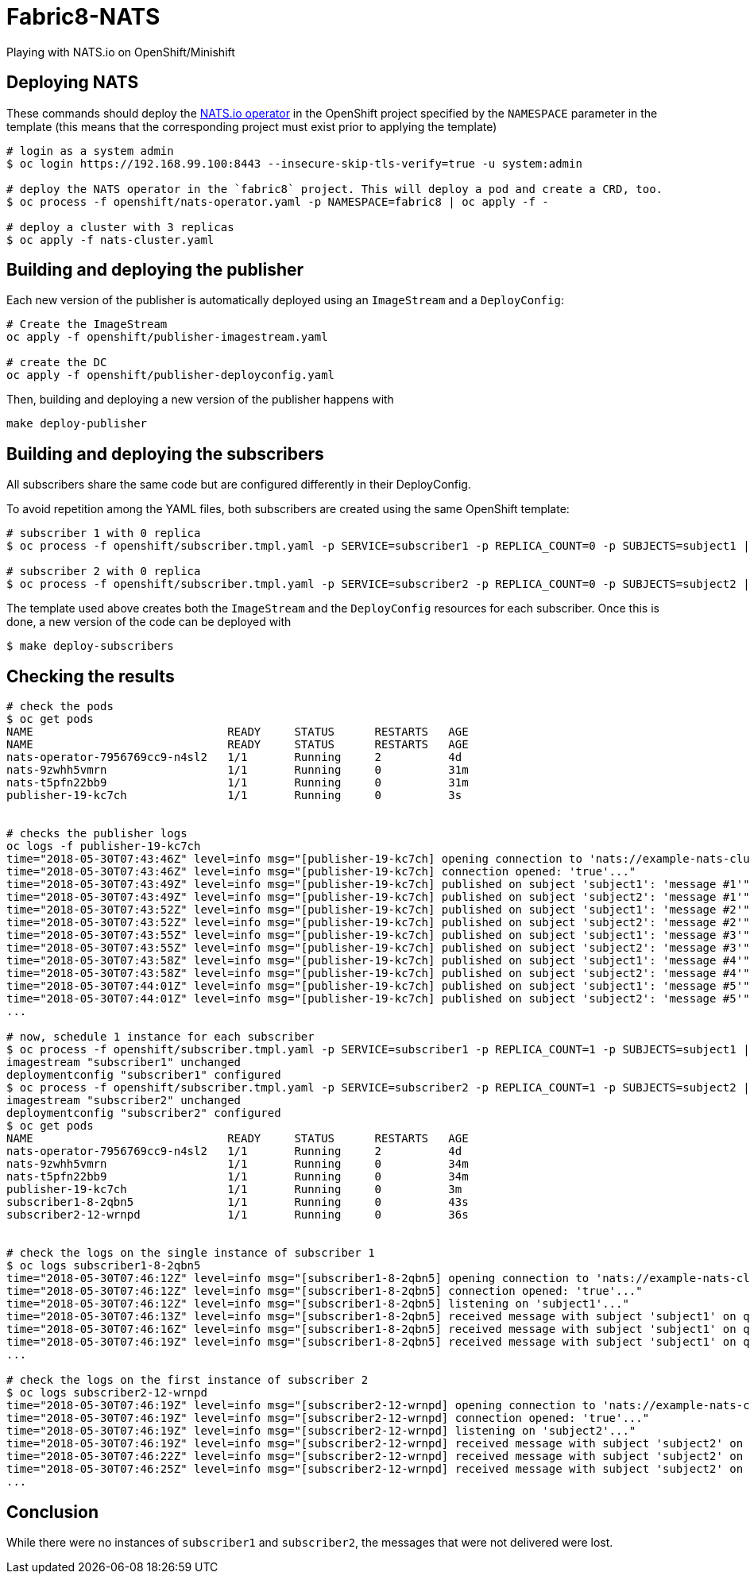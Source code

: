= Fabric8-NATS

Playing with NATS.io on OpenShift/Minishift

== Deploying NATS

These commands should deploy the https://github.com/nats-io/nats-operator[NATS.io operator]
in the OpenShift project specified by the `NAMESPACE` parameter in the template (this means
that the corresponding project must exist prior to applying the template)

```
# login as a system admin
$ oc login https://192.168.99.100:8443 --insecure-skip-tls-verify=true -u system:admin

# deploy the NATS operator in the `fabric8` project. This will deploy a pod and create a CRD, too.
$ oc process -f openshift/nats-operator.yaml -p NAMESPACE=fabric8 | oc apply -f -

# deploy a cluster with 3 replicas
$ oc apply -f nats-cluster.yaml
```

== Building and deploying the publisher

Each new version of the publisher is automatically deployed using an `ImageStream` and a `DeployConfig`:

```
# Create the ImageStream
oc apply -f openshift/publisher-imagestream.yaml

# create the DC
oc apply -f openshift/publisher-deployconfig.yaml
```

Then, building and deploying a new version of the publisher happens with

```
make deploy-publisher
```

== Building and deploying the subscribers

All subscribers share the same code but are configured differently in their DeployConfig.

To avoid repetition among the YAML files, both subscribers are created using the same OpenShift template:

```
# subscriber 1 with 0 replica 
$ oc process -f openshift/subscriber.tmpl.yaml -p SERVICE=subscriber1 -p REPLICA_COUNT=0 -p SUBJECTS=subject1 | oc apply -f -

# subscriber 2 with 0 replica
$ oc process -f openshift/subscriber.tmpl.yaml -p SERVICE=subscriber2 -p REPLICA_COUNT=0 -p SUBJECTS=subject2 | oc apply -f -
```

The template used above creates both the `ImageStream` and the `DeployConfig` resources for each subscriber. Once this is done, a new version of the code can be deployed with

```
$ make deploy-subscribers
```

== Checking the results


```
# check the pods
$ oc get pods
NAME                             READY     STATUS      RESTARTS   AGE
NAME                             READY     STATUS      RESTARTS   AGE
nats-operator-7956769cc9-n4sl2   1/1       Running     2          4d
nats-9zwhh5vmrn                  1/1       Running     0          31m
nats-t5pfn22bb9                  1/1       Running     0          31m
publisher-19-kc7ch               1/1       Running     0          3s


# checks the publisher logs 
oc logs -f publisher-19-kc7ch
time="2018-05-30T07:43:46Z" level=info msg="[publisher-19-kc7ch] opening connection to 'nats://example-nats-cluster:4222'..."
time="2018-05-30T07:43:46Z" level=info msg="[publisher-19-kc7ch] connection opened: 'true'..."
time="2018-05-30T07:43:49Z" level=info msg="[publisher-19-kc7ch] published on subject 'subject1': 'message #1'"
time="2018-05-30T07:43:49Z" level=info msg="[publisher-19-kc7ch] published on subject 'subject2': 'message #1'"
time="2018-05-30T07:43:52Z" level=info msg="[publisher-19-kc7ch] published on subject 'subject1': 'message #2'"
time="2018-05-30T07:43:52Z" level=info msg="[publisher-19-kc7ch] published on subject 'subject2': 'message #2'"
time="2018-05-30T07:43:55Z" level=info msg="[publisher-19-kc7ch] published on subject 'subject1': 'message #3'"
time="2018-05-30T07:43:55Z" level=info msg="[publisher-19-kc7ch] published on subject 'subject2': 'message #3'"
time="2018-05-30T07:43:58Z" level=info msg="[publisher-19-kc7ch] published on subject 'subject1': 'message #4'"
time="2018-05-30T07:43:58Z" level=info msg="[publisher-19-kc7ch] published on subject 'subject2': 'message #4'"
time="2018-05-30T07:44:01Z" level=info msg="[publisher-19-kc7ch] published on subject 'subject1': 'message #5'"
time="2018-05-30T07:44:01Z" level=info msg="[publisher-19-kc7ch] published on subject 'subject2': 'message #5'"
...

# now, schedule 1 instance for each subscriber
$ oc process -f openshift/subscriber.tmpl.yaml -p SERVICE=subscriber1 -p REPLICA_COUNT=1 -p SUBJECTS=subject1 | oc apply -f -
imagestream "subscriber1" unchanged
deploymentconfig "subscriber1" configured
$ oc process -f openshift/subscriber.tmpl.yaml -p SERVICE=subscriber2 -p REPLICA_COUNT=1 -p SUBJECTS=subject2 | oc apply -f -
imagestream "subscriber2" unchanged
deploymentconfig "subscriber2" configured
$ oc get pods
NAME                             READY     STATUS      RESTARTS   AGE
nats-operator-7956769cc9-n4sl2   1/1       Running     2          4d
nats-9zwhh5vmrn                  1/1       Running     0          34m
nats-t5pfn22bb9                  1/1       Running     0          34m
publisher-19-kc7ch               1/1       Running     0          3m
subscriber1-8-2qbn5              1/1       Running     0          43s
subscriber2-12-wrnpd             1/1       Running     0          36s


# check the logs on the single instance of subscriber 1
$ oc logs subscriber1-8-2qbn5
time="2018-05-30T07:46:12Z" level=info msg="[subscriber1-8-2qbn5] opening connection to 'nats://example-nats-cluster:4222'..."
time="2018-05-30T07:46:12Z" level=info msg="[subscriber1-8-2qbn5] connection opened: 'true'..."
time="2018-05-30T07:46:12Z" level=info msg="[subscriber1-8-2qbn5] listening on 'subject1'..."
time="2018-05-30T07:46:13Z" level=info msg="[subscriber1-8-2qbn5] received message with subject 'subject1' on queue 'queue-subject1': 'message #49'"
time="2018-05-30T07:46:16Z" level=info msg="[subscriber1-8-2qbn5] received message with subject 'subject1' on queue 'queue-subject1': 'message #50'"
time="2018-05-30T07:46:19Z" level=info msg="[subscriber1-8-2qbn5] received message with subject 'subject1' on queue 'queue-subject1': 'message #51'"
...

# check the logs on the first instance of subscriber 2
$ oc logs subscriber2-12-wrnpd
time="2018-05-30T07:46:19Z" level=info msg="[subscriber2-12-wrnpd] opening connection to 'nats://example-nats-cluster:4222'..."
time="2018-05-30T07:46:19Z" level=info msg="[subscriber2-12-wrnpd] connection opened: 'true'..."
time="2018-05-30T07:46:19Z" level=info msg="[subscriber2-12-wrnpd] listening on 'subject2'..."
time="2018-05-30T07:46:19Z" level=info msg="[subscriber2-12-wrnpd] received message with subject 'subject2' on queue 'queue-subject2': 'message #51'"
time="2018-05-30T07:46:22Z" level=info msg="[subscriber2-12-wrnpd] received message with subject 'subject2' on queue 'queue-subject2': 'message #52'"
time="2018-05-30T07:46:25Z" level=info msg="[subscriber2-12-wrnpd] received message with subject 'subject2' on queue 'queue-subject2': 'message #53'"
...
```

== Conclusion

While there were no instances of `subscriber1` and `subscriber2`, the messages that were not delivered were lost.